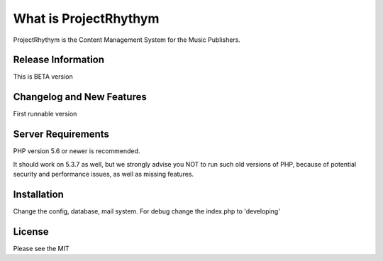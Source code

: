 ###################
What is ProjectRhythym
###################

ProjectRhythym is the Content Management System for the Music Publishers.

*******************
Release Information
*******************

This is BETA version

**************************
Changelog and New Features
**************************

First runnable version

*******************
Server Requirements
*******************

PHP version 5.6 or newer is recommended.

It should work on 5.3.7 as well, but we strongly advise you NOT to run
such old versions of PHP, because of potential security and performance
issues, as well as missing features.

************
Installation
************

Change the config, database, mail system. For debug change the index.php to 'developing'

*******
License
*******

Please see the MIT
